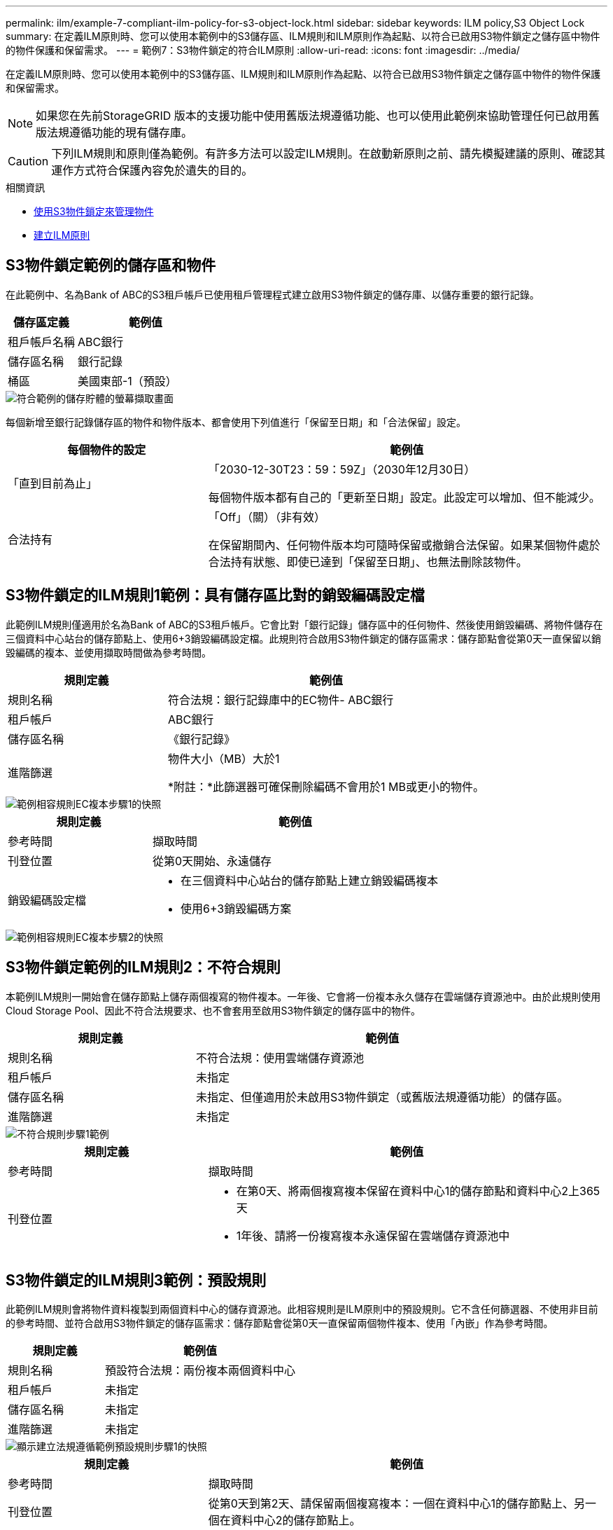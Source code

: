 ---
permalink: ilm/example-7-compliant-ilm-policy-for-s3-object-lock.html 
sidebar: sidebar 
keywords: ILM policy,S3 Object Lock 
summary: 在定義ILM原則時、您可以使用本範例中的S3儲存區、ILM規則和ILM原則作為起點、以符合已啟用S3物件鎖定之儲存區中物件的物件保護和保留需求。 
---
= 範例7：S3物件鎖定的符合ILM原則
:allow-uri-read: 
:icons: font
:imagesdir: ../media/


[role="lead"]
在定義ILM原則時、您可以使用本範例中的S3儲存區、ILM規則和ILM原則作為起點、以符合已啟用S3物件鎖定之儲存區中物件的物件保護和保留需求。


NOTE: 如果您在先前StorageGRID 版本的支援功能中使用舊版法規遵循功能、也可以使用此範例來協助管理任何已啟用舊版法規遵循功能的現有儲存庫。


CAUTION: 下列ILM規則和原則僅為範例。有許多方法可以設定ILM規則。在啟動新原則之前、請先模擬建議的原則、確認其運作方式符合保護內容免於遺失的目的。

.相關資訊
* xref:managing-objects-with-s3-object-lock.adoc[使用S3物件鎖定來管理物件]
* xref:creating-ilm-policy.adoc[建立ILM原則]




== S3物件鎖定範例的儲存區和物件

在此範例中、名為Bank of ABC的S3租戶帳戶已使用租戶管理程式建立啟用S3物件鎖定的儲存庫、以儲存重要的銀行記錄。

[cols="1a,2a"]
|===
| 儲存區定義 | 範例值 


 a| 
租戶帳戶名稱
 a| 
ABC銀行



 a| 
儲存區名稱
 a| 
銀行記錄



 a| 
桶區
 a| 
美國東部-1（預設）

|===
image::../media/compliant_bucket.png[符合範例的儲存貯體的螢幕擷取畫面]

每個新增至銀行記錄儲存區的物件和物件版本、都會使用下列值進行「保留至日期」和「合法保留」設定。

[cols="1a,2a"]
|===
| 每個物件的設定 | 範例值 


 a| 
「直到目前為止」
 a| 
「2030-12-30T23：59：59Z」（2030年12月30日）

每個物件版本都有自己的「更新至日期」設定。此設定可以增加、但不能減少。



 a| 
合法持有
 a| 
「Off」（關）（非有效）

在保留期間內、任何物件版本均可隨時保留或撤銷合法保留。如果某個物件處於合法持有狀態、即使已達到「保留至日期」、也無法刪除該物件。

|===


== S3物件鎖定的ILM規則1範例：具有儲存區比對的銷毀編碼設定檔

此範例ILM規則僅適用於名為Bank of ABC的S3租戶帳戶。它會比對「銀行記錄」儲存區中的任何物件、然後使用銷毀編碼、將物件儲存在三個資料中心站台的儲存節點上、使用6+3銷毀編碼設定檔。此規則符合啟用S3物件鎖定的儲存區需求：儲存節點會從第0天一直保留以銷毀編碼的複本、並使用擷取時間做為參考時間。

[cols="1a,2a"]
|===
| 規則定義 | 範例值 


 a| 
規則名稱
 a| 
符合法規：銀行記錄庫中的EC物件- ABC銀行



 a| 
租戶帳戶
 a| 
ABC銀行



 a| 
儲存區名稱
 a| 
《銀行記錄》



 a| 
進階篩選
 a| 
物件大小（MB）大於1

*附註：*此篩選器可確保刪除編碼不會用於1 MB或更小的物件。

|===
image::../media/compliant_rule_ec_copy_step_1.png[範例相容規則EC複本步驟1的快照]

[cols="1a,2a"]
|===
| 規則定義 | 範例值 


 a| 
參考時間
 a| 
擷取時間



 a| 
刊登位置
 a| 
從第0天開始、永遠儲存



 a| 
銷毀編碼設定檔
 a| 
* 在三個資料中心站台的儲存節點上建立銷毀編碼複本
* 使用6+3銷毀編碼方案


|===
image::../media/compliant_rule_ec_copy_step_2.png[範例相容規則EC複本步驟2的快照]



== S3物件鎖定範例的ILM規則2：不符合規則

本範例ILM規則一開始會在儲存節點上儲存兩個複寫的物件複本。一年後、它會將一份複本永久儲存在雲端儲存資源池中。由於此規則使用Cloud Storage Pool、因此不符合法規要求、也不會套用至啟用S3物件鎖定的儲存區中的物件。

[cols="1a,2a"]
|===
| 規則定義 | 範例值 


 a| 
規則名稱
 a| 
不符合法規：使用雲端儲存資源池



 a| 
租戶帳戶
 a| 
未指定



 a| 
儲存區名稱
 a| 
未指定、但僅適用於未啟用S3物件鎖定（或舊版法規遵循功能）的儲存區。



 a| 
進階篩選
 a| 
未指定

|===
image::../media/ilm_example_non_compliant_rule_step_1.png[不符合規則步驟1範例]

[cols="1a,2a"]
|===
| 規則定義 | 範例值 


 a| 
參考時間
 a| 
擷取時間



 a| 
刊登位置
 a| 
* 在第0天、將兩個複寫複本保留在資料中心1的儲存節點和資料中心2上365天
* 1年後、請將一份複寫複本永遠保留在雲端儲存資源池中


|===


== S3物件鎖定的ILM規則3範例：預設規則

此範例ILM規則會將物件資料複製到兩個資料中心的儲存資源池。此相容規則是ILM原則中的預設規則。它不含任何篩選器、不使用非目前的參考時間、並符合啟用S3物件鎖定的儲存區需求：儲存節點會從第0天一直保留兩個物件複本、使用「內嵌」作為參考時間。

[cols="1a,2a"]
|===
| 規則定義 | 範例值 


 a| 
規則名稱
 a| 
預設符合法規：兩份複本兩個資料中心



 a| 
租戶帳戶
 a| 
未指定



 a| 
儲存區名稱
 a| 
未指定



 a| 
進階篩選
 a| 
未指定

|===
image::../media/compliant_rule_2_copies_2_data_centers_1.png[顯示建立法規遵循範例預設規則步驟1的快照]

[cols="1a,2a"]
|===
| 規則定義 | 範例值 


 a| 
參考時間
 a| 
擷取時間



 a| 
刊登位置
 a| 
從第0天到第2天、請保留兩個複寫複本：一個在資料中心1的儲存節點上、另一個在資料中心2的儲存節點上。

|===
image::../media/compliant_rule_2_copies_2_data_centers_2.png[快照顯示建立法規遵循範例預設規則的步驟2]



== S3物件鎖定範例的符合ILM原則

若要建立可有效保護系統中所有物件（包括已啟用S3物件鎖定的儲存區中的物件）的ILM原則、您必須選取符合所有物件儲存需求的ILM規則。然後、您必須模擬並啟動建議的原則。



=== 新增規則至原則

在此範例中、ILM原則包含三個ILM規則、順序如下：

. 一種相容的規則、使用銷毀編碼來保護特定儲存區中大於1 MB的物件、並啟用S3物件鎖定。物件會從第0天儲存在儲存節點上、直到永遠儲存在儲存節點上。
. 不符合法規的規則、會在儲存節點上建立一年的兩個複寫物件複本、然後將一個物件複本永久移至雲端儲存池。此規則不適用於啟用S3物件鎖定的儲存區、因為它使用雲端儲存池。
. 在儲存節點上建立兩個複寫物件複本的預設相容規則（從第0天到永遠）。


image::../media/compliant_policy.png[符合法規的原則範例]



=== 模擬建議的原則

在建議的原則中新增規則、選擇預設的相容規則、並安排其他規則之後、您應該從啟用S3物件鎖定的儲存區和其他儲存區測試物件、以模擬原則。例如、當您模擬範例原則時、測試物件的評估方式如下：

* 第一條規則只會比對ABC銀行租戶的貯體銀行記錄中大於1 MB的測試物件。
* 第二個規則會比對所有其他租戶帳戶的不符合規範桶中的所有物件。
* 預設規則會符合下列物件：
+
** 目標1 MB或更小、位於ABC銀行租戶的庫位記錄中。
** 在任何其他已啟用S3物件鎖定的儲存區中、所有其他租戶帳戶的物件。






=== 啟動原則

當您完全滿意新原則會依照預期保護物件資料時、就可以啟動它。
